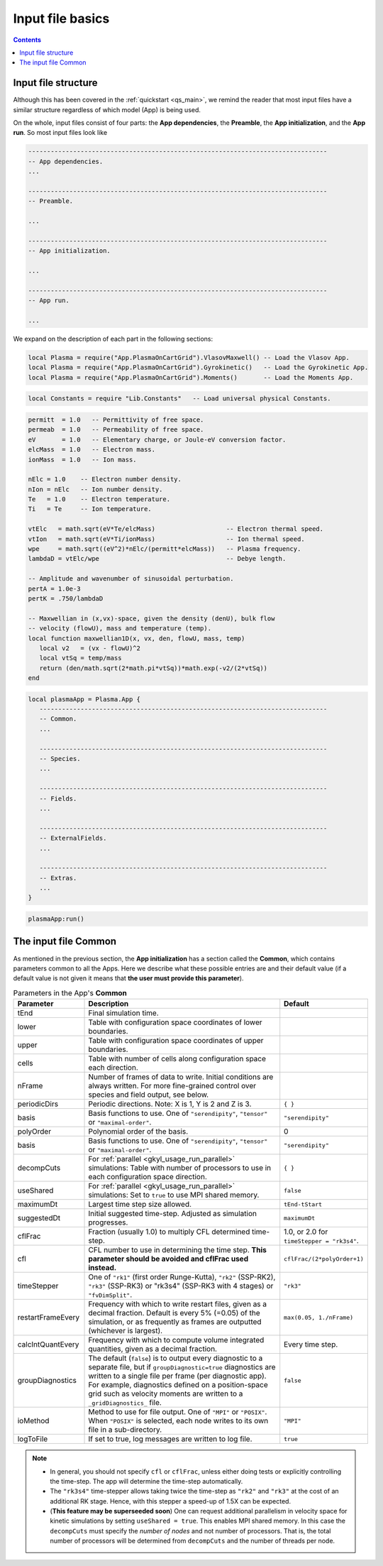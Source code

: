 .. _gkyl_appBasics:

Input file basics
+++++++++++++++++

.. contents::

Input file structure
--------------------

Although this has been covered in the :ref:`quickstart <qs_main>`, we remind
the reader that most input files have a similar structure regardless of which
model (App) is being used.

On the whole, input files consist of four parts: the **App dependencies**,
the **Preamble**, the **App initialization**, and the **App run**. So most
input files look like

.. code-block:: lua

  --------------------------------------------------------------------------------
  -- App dependencies.
  ...

  --------------------------------------------------------------------------------
  -- Preamble.

  ...

  --------------------------------------------------------------------------------
  -- App initialization.

  ...

  --------------------------------------------------------------------------------
  -- App run.

  ...

We expand on the description of each part in the following sections:

.. raw:: html

  <details>
  <summary><a>App dependencies</a></summary>

  This section loads the App one wishes to use for the simulation. At the moment
  these can be <b>one</b> of VlasovMaxwell, Gyrokinetic <b>or</b> Moments app:

.. code:: lua

  local Plasma = require("App.PlasmaOnCartGrid").VlasovMaxwell() -- Load the Vlasov App.
  local Plasma = require("App.PlasmaOnCartGrid").Gyrokinetic()   -- Load the Gyrokinetic App.
  local Plasma = require("App.PlasmaOnCartGrid").Moments()       -- Load the Moments App.

.. raw:: html

  The App dependencies is also a place to load other libraries or packages, from
  gkyl or elsewhere. So for example, if we wanted to load the <i>Constants</i> library
  from which we can grab universal constants like the speed of light, we could use

.. code:: lua

  local Constants = require "Lib.Constants"   -- Load universal physical Constants.

.. raw:: html

  </details>
  <br>


.. raw:: html

  <details>
  <summary><a>Preamble</a></summary>

  In the Preamble one can declare local variables, functions and any object allowed
  by Lua which may help the user set up the calculation. Often this section is used
  to define user input parameters, calculate quantities derived from these inputs and
  create functions which we may later pass to the App. So for example, the simple
  Landau damping calculation in <a href=https://gkeyll.readthedocs.io/en/latest/quickstart/introduction.html>
  the first quickstart</a> contained the following Preamble:

.. code:: lua

  permitt  = 1.0   -- Permittivity of free space.
  permeab  = 1.0   -- Permeability of free space.
  eV       = 1.0   -- Elementary charge, or Joule-eV conversion factor.
  elcMass  = 1.0   -- Electron mass.
  ionMass  = 1.0   -- Ion mass.
  
  nElc = 1.0    -- Electron number density.
  nIon = nElc   -- Ion number density.
  Te   = 1.0    -- Electron temperature.
  Ti   = Te     -- Ion temperature.
  
  vtElc   = math.sqrt(eV*Te/elcMass)                   -- Electron thermal speed.
  vtIon   = math.sqrt(eV*Ti/ionMass)                   -- Ion thermal speed.
  wpe     = math.sqrt((eV^2)*nElc/(permitt*elcMass))   -- Plasma frequency.
  lambdaD = vtElc/wpe                                  -- Debye length.
  
  -- Amplitude and wavenumber of sinusoidal perturbation.
  pertA = 1.0e-3
  pertK = .750/lambdaD
  
  -- Maxwellian in (x,vx)-space, given the density (denU), bulk flow
  -- velocity (flowU), mass and temperature (temp).
  local function maxwellian1D(x, vx, den, flowU, mass, temp)
     local v2   = (vx - flowU)^2
     local vtSq = temp/mass
     return (den/math.sqrt(2*math.pi*vtSq))*math.exp(-v2/(2*vtSq))
  end

.. raw:: html

  The length and complexity of the Preamble depends on the details of the simulation.

.. raw:: html

  </details>
  <br>



.. raw:: html

  <details>
  <summary><a>App initialization</a></summary>

  After loading the App, and setting up the App preliminaries in the Preabmle, we must
  initialize the App itself. This is accomplished with a table like

.. code:: lua

  local plasmaApp = Plasma.App {
     -----------------------------------------------------------------------------
     -- Common.
     ...

     -----------------------------------------------------------------------------
     -- Species.
     ...

     -----------------------------------------------------------------------------
     -- Fields.
     ...

     -----------------------------------------------------------------------------
     -- ExternalFields.
     ...

     -----------------------------------------------------------------------------
     -- Extras.
     ...
  }


.. raw:: html

  where the name of name following the = sign must equal that used in the App
  dependencies in order to load the App (in this case "Plasma"). The contents of this
  table depend on the specific App being used, although all the Apps have a similar
  structure. They consist of a <b>Common</b>, a <b>Species</b>, a <b>Fields</b>, a 
  <b>ExternalFields</b> and an <b>Extras</b> section:
  <ul>
  <li> <b>Common</b> has parameters that are common to all Apps and control some aspects
  of the simulation, most notably the final simulation time and the frames to ouput.</li>
  <li> <b>Species</b> contains a declaration of each plasma species to be considered
  (e.g. electrons, hydrogen ions, neutrals).</li>
  <li> <b>Fields</b> specifies the electrostatic or electromagnetic fields
  to be included in the simulation.</li>
  <li> <b>ExternalFields</b>: Some simulations also require the specification of (possibly time-dependent) external fields.
      For <a href=https://gkeyll.readthedocs.io/en/latest/gkyl/App/Gk/Gyrokinetics.html> gyrokinetics</a>, parameters and functions pertaining to the magnetic geometry are specified here.</li>
  <li> <b>Extras</b>: there are additional features that some simulations may require.</li>

  </details>
  <br>

.. raw:: html

  <details>
  <summary><a>App run</a></summary>

  Gkyl input files conclude with a call to the <i>run</i> method of the App, in order
  to get the simulation running once the input file is called by the gkyl executable.
  This <b>App run</b> command looks like

.. code:: lua

  plasmaApp:run()

.. raw:: html

  where the name to the left of the : must match the one used in the App initialization
  (plasmaApp in this case).

  </details>
  <br>

.. _gkyl_appBasics_common:

The input file Common
---------------------

As mentioned in the previous section, the **App initialization** has a section called the
**Common**, which contains parameters common to all the Apps. Here we describe what these
possible entries are and their default value (if a default value is not given it means
that **the user must provide this parameter**).


.. list-table:: Parameters in the App's **Common**
   :widths: 20, 60, 20
   :header-rows: 1

   * - Parameter
     - Description
     - Default
   * - tEnd
     - Final simulation time.
     -
   * - lower
     - Table with configuration space coordinates of lower boundaries.
     -
   * - upper
     - Table with configuration space coordinates of upper boundaries.
     -
   * - cells
     - Table with number of cells along configuration space each direction.
     -
   * - nFrame
     - Number of frames of data to write. Initial conditions are always written. 
       For more fine-grained control over species and field output, see below.
     -
   * - periodicDirs
     - Periodic directions. Note: X is 1, Y is 2 and Z is 3.
     - ``{ }``
   * - basis
     - Basis functions to use. One of ``"serendipity"``, ``"tensor"`` or ``"maximal-order"``.
     - ``"serendipity"``
   * - polyOrder
     - Polynomial order of the basis.
     - 0
   * - basis
     - Basis functions to use. One of ``"serendipity"``, ``"tensor"`` or ``"maximal-order"``.
     - ``"serendipity"``
   * - decompCuts
     - For :ref:`parallel <gkyl_usage_run_parallel>` simulations: Table with number of processors to use in each configuration space direction.
     - ``{ }``
   * - useShared
     - For :ref:`parallel <gkyl_usage_run_parallel>` simulations: Set to ``true`` to use MPI shared memory.
     - ``false``
   * - maximumDt
     - Largest time step size allowed.
     - ``tEnd-tStart``
   * - suggestedDt
     - Initial suggested time-step. Adjusted as simulation progresses.
     - ``maximumDt``
   * - cflFrac
     - Fraction (usually 1.0) to multiply CFL determined time-step.
     - 1.0, or 2.0 for ``timeStepper = "rk3s4"``.
   * - cfl
     - CFL number to use in determining the time step. **This parameter should be
       avoided and cflFrac used instead.**
     - ``cflFrac/(2*polyOrder+1)`` 
   * - timeStepper
     - One of ``"rk1"`` (first order Runge-Kutta), ``"rk2"`` (SSP-RK2), ``"rk3"``
       (SSP-RK3) or "rk3s4" (SSP-RK3 with 4 stages) or ``"fvDimSplit"``.
     - ``"rk3"``
   * - restartFrameEvery
     - Frequency with which to write restart files, given as a decimal
       fraction. Default is every 5% (=0.05) of the simulation, or as frequently 
       as frames are outputted (whichever is largest).
     - ``max(0.05, 1./nFrame)`` 
   * - calcIntQuantEvery
     - Frequency with which to compute volume integrated quantities, given
       as a decimal fraction.
     - Every time step.
   * - groupDiagnostics
     - The default (``false``) is to output every diagnostic to a separate
       file, but if ``groupDiagnostic=true`` diagnostics are written to a single
       file per frame (per diagnostic app). For example, diagnostics defined on a
       position-space grid such as velocity moments are written to a ``_gridDiagnostics_`` file.
     - ``false``
   * - ioMethod
     - Method to use for file output. One of ``"MPI"`` or ``"POSIX"``. When ``"POSIX"``
       is selected, each node writes to its own file in a sub-directory.
     - ``"MPI"``
   * - logToFile
     - If set to true, log messages are written to log file.
     - ``true``


.. note::

   - In general, you should not specify ``cfl`` or ``cflFrac``,
     unless either doing tests or explicitly controlling the
     time-step. The app will determine the time-step automatically.
   - The ``"rk3s4"`` time-stepper allows taking twice the time-step as
     ``"rk2"`` and ``"rk3"`` at the cost of an additional RK stage. Hence,
     with this stepper a speed-up of 1.5X can be expected.
   - (**This feature may be superseeded soon**) One can request additional
     parallelism in velocity space for kinetic simulations by setting ``useShared = true``.
     This enables MPI shared memory. In this case the ``decompCuts`` must specify the
     *number of nodes* and not number of processors. That is, the total
     number of processors will be determined from ``decompCuts`` and
     the number of threads per node.

